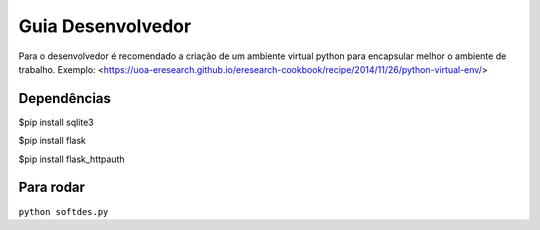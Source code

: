 Guia Desenvolvedor
==================

Para o desenvolvedor é recomendado a criação de um ambiente virtual python para encapsular melhor o ambiente de trabalho. 
Exemplo: <https://uoa-eresearch.github.io/eresearch-cookbook/recipe/2014/11/26/python-virtual-env/>

Dependências
------------

$pip install sqlite3  


$pip install flask  


$pip install flask_httpauth  

Para rodar
----------

``python softdes.py``





